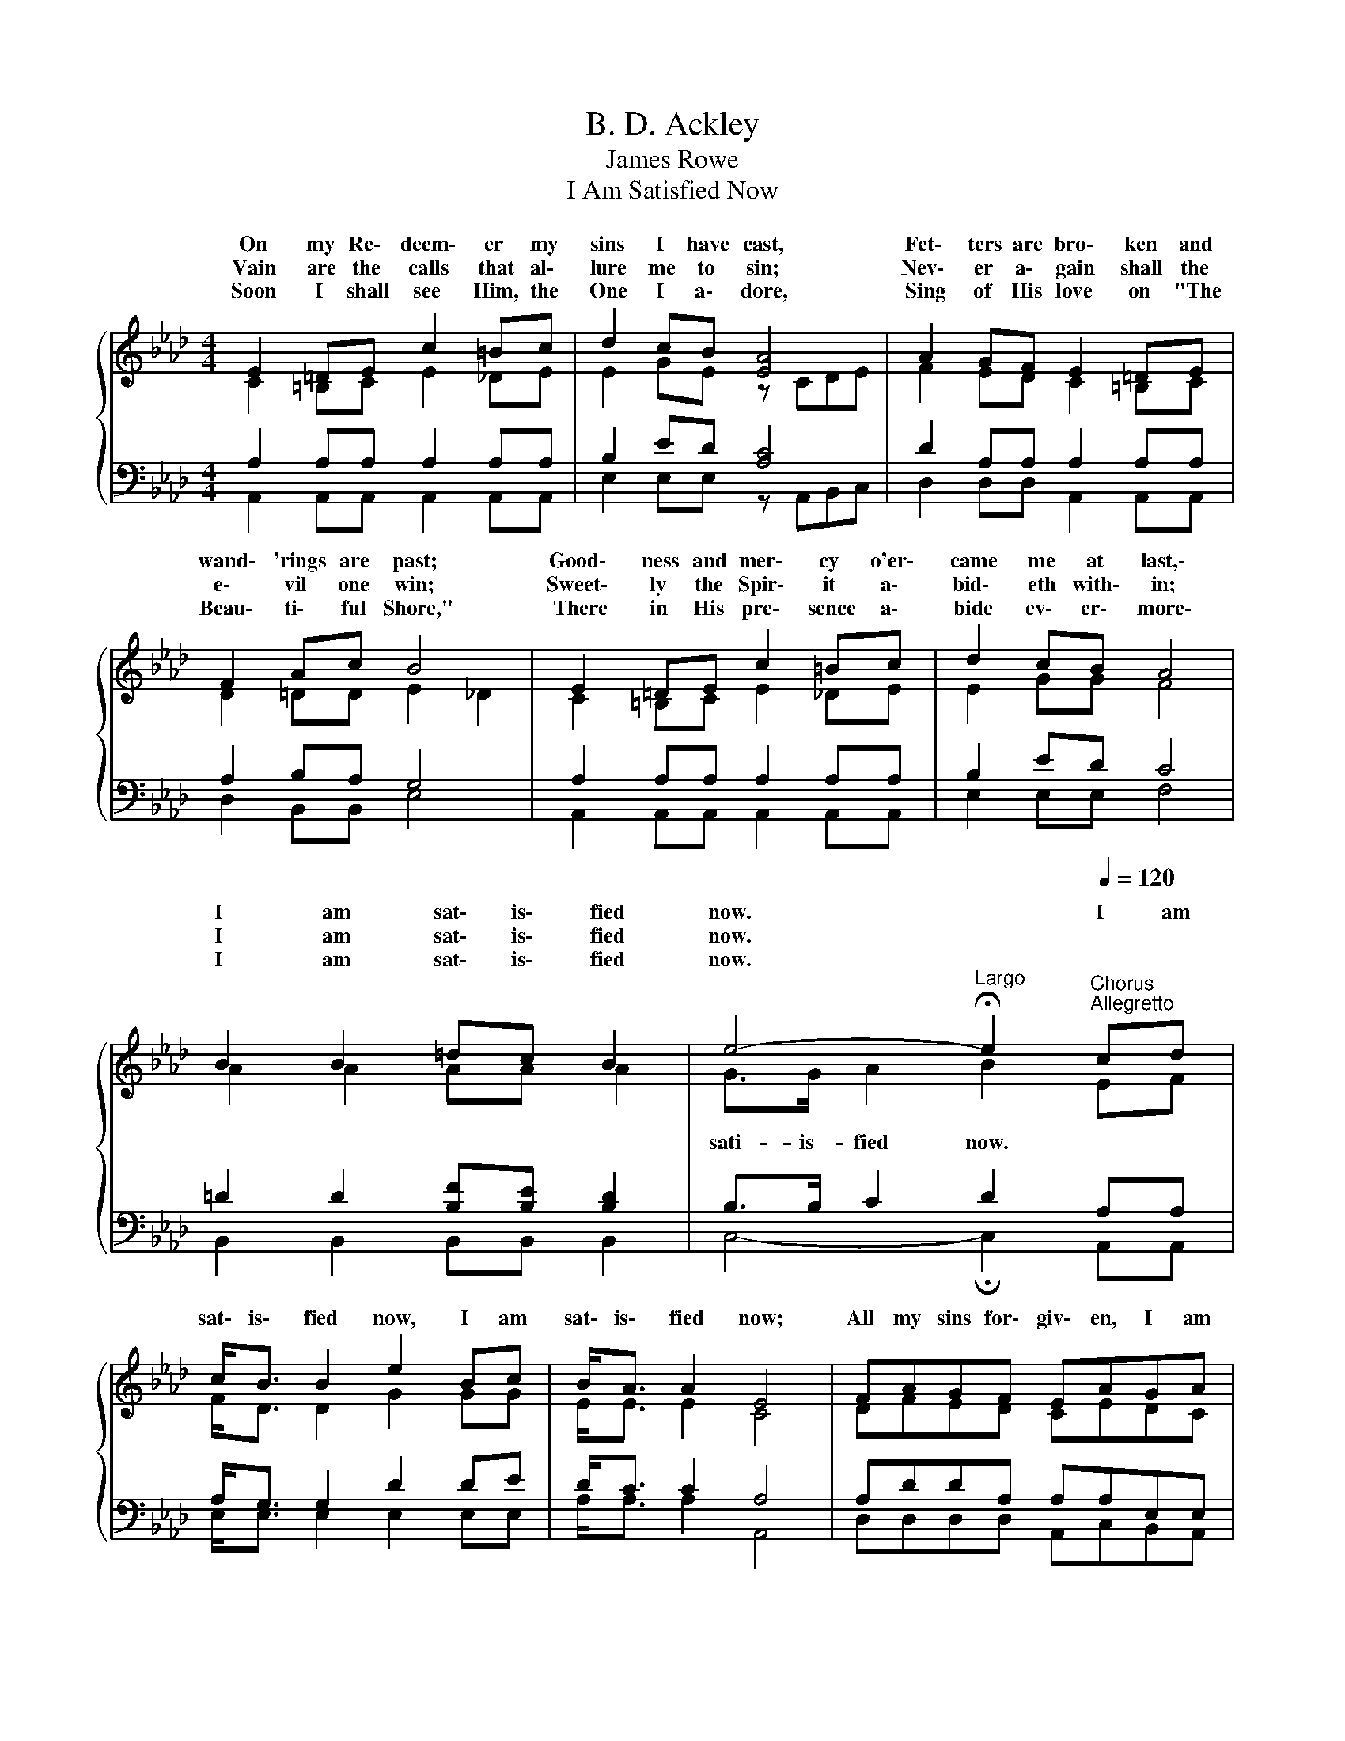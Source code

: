 X:1
T:B. D. Ackley
T:James Rowe
T:I Am Satisfied Now
%%score { ( 1 2 ) | ( 3 4 ) }
L:1/8
M:4/4
K:Ab
V:1 treble 
V:2 treble 
V:3 bass 
V:4 bass 
V:1
{/x} E2 =DE c2 =Bc | d2 cB [EA]4 | A2 GF E2 =DE | F2 Ac B4 | E2 =DE c2 =Bc | d2 cB A4 | %6
w: On my Re\- deem\- er my|sins I have cast,|Fet\- ters are bro\- ken and|wand\- 'rings are past;|Good\- ness and mer\- cy o'er\-|came me at last,\-|
w: Vain are the calls that al\-|lure me to sin;|Nev\- er a\- gain shall the|e\- vil one win;|Sweet\- ly the Spir\- it a\-|bid\- eth with\- in;|
w: Soon I shall see Him, the|One I a\- dore,|Sing of His love on "The|Beau\- ti\- ful Shore,"|There in His pre\- sence a\-|bide ev\- er\- more\-|
 B2 B2 =dc B2 | e4-[Q:1/4=48]"^Largo" !fermata!e2"^Chorus"[Q:1/4=120]"^Allegretto" cd | %8
w: I am sat\- is\- fied|now. * I am|
w: I am sat\- is\- fied|now. * * *|
w: I am sat\- is\- fied|now. * * *|
 c<B B2 e2 Bc | B<A A2 E4 | FAGF EAGA | %11
w: sat\- is\- fied now, I am|sat\- is\- fied now;|All my sins for\- giv\- en, I am|
w: |||
w: |||
 c<B B2[Q:1/4=48]"^Largo" !fermata!B2 !fermata!c[Q:1/4=120]"^Allegretto"d | c<B B2 e2 Bc | %13
w: sat\- is\- fied now; I am|sat\- is\- fied now, I am|
w: ||
w: ||
 B<A A2 E4 | FGAB cd[Q:1/4=48]"^Largo"!fermata!ef |[Q:1/4=120]"^Allegretto" e<c B2 A4 |] %16
w: sat\- is\- fied now;|All my sins for\- giv\- en, I am|sat\- is\- fied now.|
w: |||
w: |||
V:2
 C2 =B,C E2 _DE | E2 GE z CDE | F2 ED C2 =B,C | D2 =DD E2 _D2 | C2 =B,C E2 _DE | E2 GG F4 | %6
w: ||||||
w: ||||||
w: ||||||
w: ||||||
 A2 A2 AA A2 | G>G A2 B2 EF | F<D D2 G2 GG | E<E E2 C4 | DFED CEDC | =D<D D2 E2 EF | E<D D2 G2 GG | %13
w: |||||||
w: |||||||
w: |||||||
w: |sati- is- fied now. * *||||||
 E<E E2 C4 | DDEE EEAA | A<A E2 E4 |] %16
w: |||
w: |||
w: |||
w: |||
V:3
 A,2 A,A, A,2 A,A, | B,2 ED [A,C]4 | D2 A,A, A,2 A,A, | A,2 B,A, G,4 | A,2 A,A, A,2 A,A, | %5
 B,2 ED C4 | =D2 D2 [B,F][B,E] [B,D]2 | B,>B, C2 D2 A,A, | A,<G, G,2 D2 DE | D<C C2 A,4 | %10
 A,DDA, A,A,E,E, | A,<A, A,2 !fermata!G,2 !fermata!A,A, | A,<G, G,2 D2 DE | D<C C2 A,4 | %14
 A,E,A,G, A,B,CD | C<E D2 [A,C]4 |] %16
V:4
 A,,2 A,,A,, A,,2 A,,A,, | E,2 E,E, z A,,B,,C, | D,2 D,D, A,,2 A,,A,, | D,2 B,,B,, E,4 | %4
 A,,2 A,,A,, A,,2 A,,A,, | E,2 E,E, F,4 | B,,2 B,,2 B,,B,, B,,2 | C,4- !fermata!C,2 A,,A,, | %8
 E,<E, E,2 E,2 E,E, | A,<A, A,2 A,,4 | D,D,D,D, A,,C,B,,A,, | B,,<B,, B,,2 E,2 A,,A,, | %12
 E,<E, E,2 E,2 E,E, | A,<A, A,2 A,,4 | D,B,,C,E, A,A,!fermata!A,D, | C,<C, C,2 A,,4 |] %16

